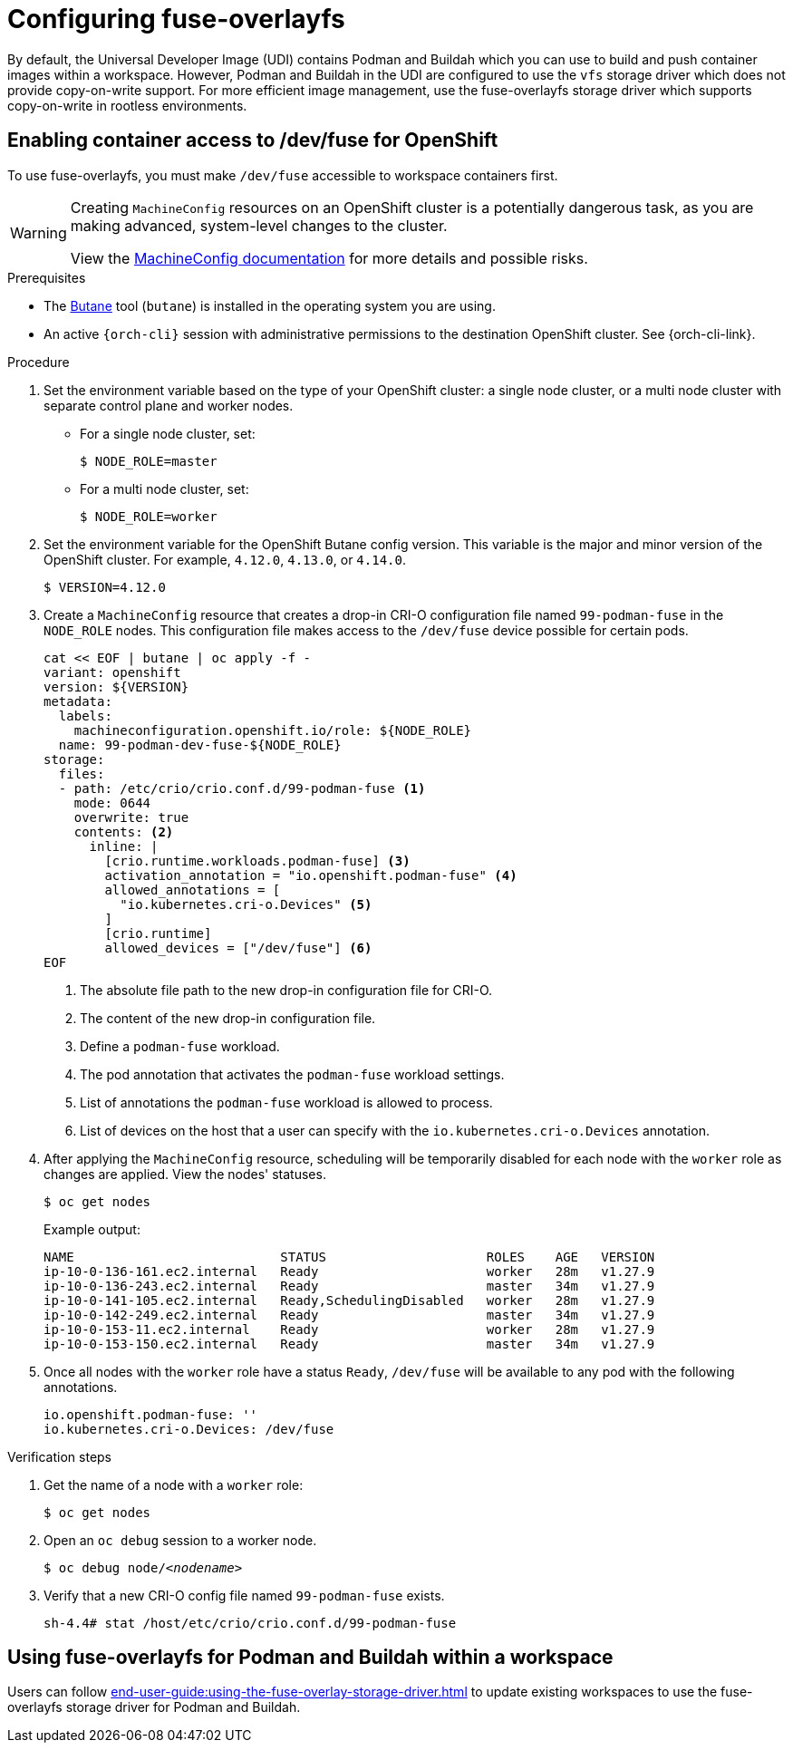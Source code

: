 :_content-type: ASSEMBLY
:description: Configuring fuse-overlayfs
:keywords: administration-guide, configuring, fuse
:navtitle: Configuring fuse-overlayfs
:page-aliases:

[id="configuring-fuse-overlayfs"]
= Configuring fuse-overlayfs

By default, the Universal Developer Image (UDI) contains Podman and Buildah which you can use to build and push container images within a workspace.
However, Podman and Buildah in the UDI are configured to use the `vfs` storage driver which does not provide copy-on-write support.
For more efficient image management, use the fuse-overlayfs storage driver which supports copy-on-write in rootless environments.


== Enabling container access to /dev/fuse for OpenShift

To use fuse-overlayfs, you must make `/dev/fuse` accessible to workspace containers first.

[WARNING]
====
Creating `MachineConfig` resources on an OpenShift cluster is a potentially dangerous task, as you are making advanced, system-level changes to the cluster.

View the link:https://docs.openshift.com/container-platform/{ocp4-ver}/post_installation_configuration/machine-configuration-tasks.html#machine-config-overview-post-install-machine-configuration-tasks[MachineConfig documentation] for more details and possible risks.

====

.Prerequisites

* The link:https://docs.openshift.com/container-platform/{ocp4-ver}/installing/install_config/installing-customizing.html#installation-special-config-butane-install_installing-customizing[Butane] tool (`butane`) is installed in the operating system you are using.

* An active `{orch-cli}` session with administrative permissions to the destination OpenShift cluster. See {orch-cli-link}.

.Procedure

. Set the environment variable based on the type of your OpenShift cluster: a single node cluster, or a multi node cluster with separate control plane and worker nodes.
+
* For a single node cluster, set:
+
[subs="+quotes,+attributes,+macros"]
----
$ NODE_ROLE=master
----
+
* For a multi node cluster, set:
[subs="+quotes,+attributes,+macros"]
+
----
$ NODE_ROLE=worker
----

. Set the environment variable for the OpenShift Butane config version. This variable is the major and minor version of the OpenShift cluster. For example, `4.12.0`, `4.13.0`, or `4.14.0`.
+
[subs="+quotes,+attributes,+macros"]
----
$ VERSION=4.12.0
----
+
. Create a `MachineConfig` resource that creates a drop-in CRI-O configuration file named `99-podman-fuse` in the `NODE_ROLE` nodes. This configuration file makes access to the `/dev/fuse` device possible for certain pods.
+
[subs="+quotes,+attributes,+macros"]
----
cat << EOF | butane | oc apply -f -
variant: openshift
version: ${VERSION}
metadata:
  labels:
    machineconfiguration.openshift.io/role: ${NODE_ROLE}
  name: 99-podman-dev-fuse-${NODE_ROLE}
storage:
  files:
  - path: /etc/crio/crio.conf.d/99-podman-fuse <1>
    mode: 0644
    overwrite: true
    contents: <2>
      inline: |
        [crio.runtime.workloads.podman-fuse] <3>
        activation_annotation = "io.openshift.podman-fuse" <4>
        allowed_annotations = [
          "io.kubernetes.cri-o.Devices" <5>
        ]
        [crio.runtime]
        allowed_devices = ["/dev/fuse"] <6>
EOF
----
<1> The absolute file path to the new drop-in configuration file for CRI-O.
<2> The content of the new drop-in configuration file.
<3> Define a `podman-fuse` workload.
<4> The pod annotation that activates the `podman-fuse` workload settings.
<5> List of annotations the `podman-fuse` workload is allowed to process.
<6> List of devices on the host that a user can specify with the `io.kubernetes.cri-o.Devices` annotation.
+
. After applying the `MachineConfig` resource, scheduling will be temporarily disabled for each node with the `worker` role as changes are applied. View the nodes' statuses.
+
[subs="+quotes,+attributes,+macros"]
----
$ oc get nodes
----
+
Example output:
+
[subs="+quotes,+attributes,+macros"]
----
NAME                           STATUS                     ROLES    AGE   VERSION
ip-10-0-136-161.ec2.internal   Ready                      worker   28m   v1.27.9
ip-10-0-136-243.ec2.internal   Ready                      master   34m   v1.27.9
ip-10-0-141-105.ec2.internal   Ready,SchedulingDisabled   worker   28m   v1.27.9
ip-10-0-142-249.ec2.internal   Ready                      master   34m   v1.27.9
ip-10-0-153-11.ec2.internal    Ready                      worker   28m   v1.27.9
ip-10-0-153-150.ec2.internal   Ready                      master   34m   v1.27.9
----
+
. Once all nodes with the `worker` role have a status `Ready`, `/dev/fuse` will be available to any pod with the following annotations.
+
[source,yaml,subs="+quotes,+attributes"]
----
io.openshift.podman-fuse: ''
io.kubernetes.cri-o.Devices: /dev/fuse
----

.Verification steps

. Get the name of a node with a `worker` role:
+
[subs="+attributes,+quotes"]
----
$ oc get nodes
----

. Open an `oc debug` session to a worker node.
+
[subs="+attributes,+quotes"]
----
$ oc debug node/__<nodename>__
----

. Verify that a new CRI-O config file named `99-podman-fuse` exists.
+
[subs="+attributes,+quotes"]
----
sh-4.4# stat /host/etc/crio/crio.conf.d/99-podman-fuse
----

== Using fuse-overlayfs for Podman and Buildah within a workspace
Users can follow xref:end-user-guide:using-the-fuse-overlay-storage-driver.adoc[] to update existing workspaces to use the fuse-overlayfs storage driver for Podman and Buildah.

